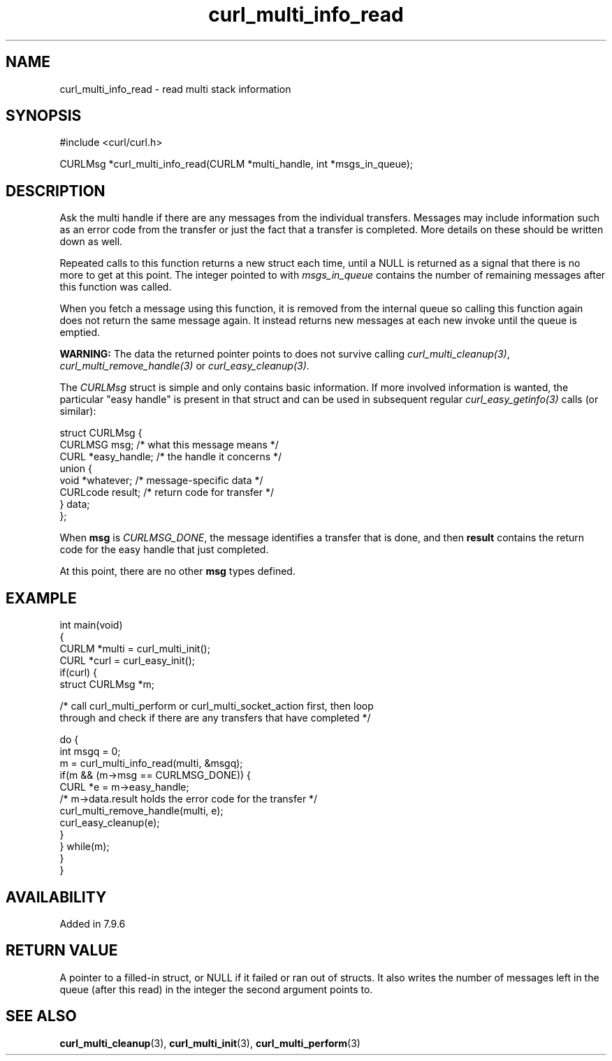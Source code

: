 .\" generated by cd2nroff 0.1 from curl_multi_info_read.md
.TH curl_multi_info_read 3 "November 25 2024" libcurl
.SH NAME
curl_multi_info_read \- read multi stack information
.SH SYNOPSIS
.nf
#include <curl/curl.h>

CURLMsg *curl_multi_info_read(CURLM *multi_handle, int *msgs_in_queue);
.fi
.SH DESCRIPTION
Ask the multi handle if there are any messages from the individual
transfers. Messages may include information such as an error code from the
transfer or just the fact that a transfer is completed. More details on these
should be written down as well.

Repeated calls to this function returns a new struct each time, until a NULL
is returned as a signal that there is no more to get at this point. The
integer pointed to with \fImsgs_in_queue\fP contains the number of remaining
messages after this function was called.

When you fetch a message using this function, it is removed from the internal
queue so calling this function again does not return the same message
again. It instead returns new messages at each new invoke until the queue is
emptied.

\fBWARNING:\fP The data the returned pointer points to does not survive
calling \fIcurl_multi_cleanup(3)\fP, \fIcurl_multi_remove_handle(3)\fP or
\fIcurl_easy_cleanup(3)\fP.

The \fICURLMsg\fP struct is simple and only contains basic information. If
more involved information is wanted, the particular "easy handle" is present
in that struct and can be used in subsequent regular
\fIcurl_easy_getinfo(3)\fP calls (or similar):

.nf
 struct CURLMsg {
   CURLMSG msg;       /* what this message means */
   CURL *easy_handle; /* the handle it concerns */
   union {
     void *whatever;    /* message-specific data */
     CURLcode result;   /* return code for transfer */
   } data;
 };
.fi

When \fBmsg\fP is \fICURLMSG_DONE\fP, the message identifies a transfer that
is done, and then \fBresult\fP contains the return code for the easy handle
that just completed.

At this point, there are no other \fBmsg\fP types defined.
.SH EXAMPLE
.nf
int main(void)
{
  CURLM *multi = curl_multi_init();
  CURL *curl = curl_easy_init();
  if(curl) {
    struct CURLMsg *m;

    /* call curl_multi_perform or curl_multi_socket_action first, then loop
       through and check if there are any transfers that have completed */

    do {
      int msgq = 0;
      m = curl_multi_info_read(multi, &msgq);
      if(m && (m->msg == CURLMSG_DONE)) {
        CURL *e = m->easy_handle;
        /* m->data.result holds the error code for the transfer */
        curl_multi_remove_handle(multi, e);
        curl_easy_cleanup(e);
      }
    } while(m);
  }
}
.fi
.SH AVAILABILITY
Added in 7.9.6
.SH RETURN VALUE
A pointer to a filled\-in struct, or NULL if it failed or ran out of
structs. It also writes the number of messages left in the queue (after this
read) in the integer the second argument points to.
.SH SEE ALSO
.BR curl_multi_cleanup (3),
.BR curl_multi_init (3),
.BR curl_multi_perform (3)
